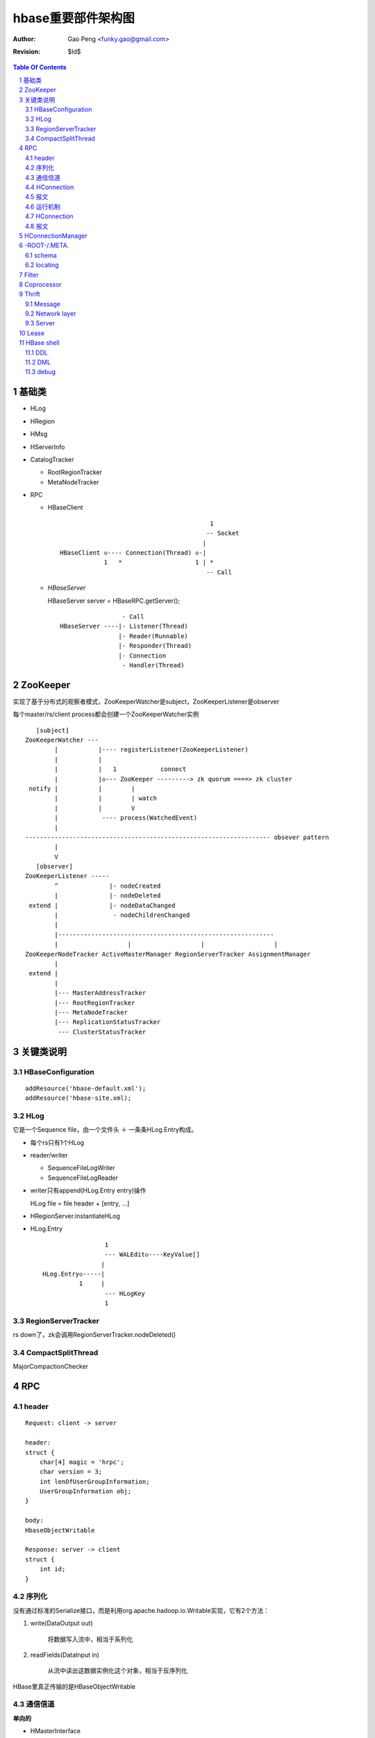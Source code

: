 =========================
hbase重要部件架构图
=========================

:Author: Gao Peng <funky.gao@gmail.com>
:Revision: $Id$

.. contents:: Table Of Contents
.. section-numbering::

基础类
================

- HLog

- HRegion

- HMsg

- HServerInfo

- CatalogTracker

  - RootRegionTracker

  - MetaNodeTracker

- RPC

  - HBaseClient

    ::

                                                 1
                                                -- Socket
                                               |
        HBaseClient ◇---- Connection(Thread) ◇-|
                    1   *                    1 | *
                                                -- Call

  - `HBaseServer`

    HBaseServer server = HBaseRPC.getServer();

    ::


                         - Call
        HBaseServer ----|- Listener(Thread)
                        |- Reader(Runnable)
                        |- Responder(Thread)
                        |- Connection
                         - Handler(Thread)

        
ZooKeeper
=========

实现了基于分布式的观察者模式，ZooKeeperWatcher是subject，ZooKeeperListener是observer

每个master/rs/client process都会创建一个ZooKeeperWatcher实例

::


           [subject]
        ZooKeeperWatcher ---                
                |           |---- registerListener(ZooKeeperListener)
                |           |
                |           |   1            connect
                |           |◇--- ZooKeeper ---------> zk quorum ====> zk cluster
         notify |           |        |
                |           |        | watch
                |           |        V
                |            ---- process(WatchedEvent) 
                |
        ------------------------------------------------------------------- obsever pattern
                |
                V
           [observer]
        ZooKeeperListener -----
                ^              |- nodeCreated
                |              |- nodeDeleted
         extend |              |- nodeDataChanged
                |               - nodeChildrenChanged
                |
                |-----------------------------------------------------------
                |                   |                   |                   |
        ZooKeeperNodeTracker ActiveMasterManager RegionServerTracker AssignmentManager 
                |
         extend |
                |
                |--- MasterAddressTracker
                |--- RootRegionTracker
                |--- MetaNodeTracker
                |--- ReplicationStatusTracker
                 --- ClusterStatusTracker


关键类说明
=================

HBaseConfiguration
------------------

::

    addResource('hbase-default.xml');
    addResource('hbase-site.xml);


HLog
----

它是一个Sequence file，由一个文件头 ＋ 一条条HLog.Entry构成。

.. image:: http://s3.sinaimg.cn/orignal/630c58cbtc5effc295e52&690
    :alt: hadoop sequence file header

- 每个rs只有1个HLog

- reader/writer

  - SequenceFileLogWriter

  - SequenceFileLogReader


- writer只有append(HLog.Entry entry)操作

  HLog file = file header + [entry, ...]

- HRegionServer.instantiateHLog

- HLog.Entry

  ::

                     1
                     --- WALEdit◇----KeyValue[]
                    |  
    HLog.Entry◇-----|
              1     |
                     --- HLogKey
                     1


RegionServerTracker
-------------------

rs down了，zk会调用RegionServerTracker.nodeDeleted()


CompactSplitThread
------------------

MajorCompactionChecker

RPC
===

 
header
------

::

    Request: client -> server

    header:
    struct {
        char[4] magic = 'hrpc';
        char version = 3;
        int lenOfUserGroupInformation;
        UserGroupInformation obj;
    }

    body:
    HbaseObjectWritable

    Response: server -> client
    struct {
        int id;
    }


    
序列化
------------

没有通过标准的Serialize接口，而是利用org.apache.hadoop.io.Writable实现，它有2个方法：

#. write(DataOutput out)

    将数据写入流中，相当于系列化

#. readFields(DataInput in)

    从流中读出这数据实例化这个对象，相当于反序列化

HBase里真正传输的是HBaseObjectWritable



通信信道
------------

**单向的**

- HMasterInterface

  client --> master

- HRegionInterface

  client --> rs

- HMasterRegionInterface

  rs --> master


.. image:: http://s15.sinaimg.cn/orignal/630c58cbtc5e5547dd23e&690
    :alt: hbase channels


HConnection
-----------

连接到zk和rs的抽象

::

    HConnection conn = HConnectionManager.getConnection();

    HMasterInterface master = conn.getMaster();
    HRegionInterface rs = conn.getHRegionConnection();
    ZooKeeperWatcher zk = conn.getZooKeeperWatcher();
    HRegionLocation rsLocation = conn.locateRegion();


报文
-------

::

    RegionServer1   RegionServerN
        |                |
         ----------------
                |
                | HMsg
                |
             Master



运行机制
-----------

.. image:: http://s12.sinaimg.cn/orignal/630c58cbtc5e5ff85fc2b&690
    :alt: hbase client rpc stub

.. image:: http://s9.sinaimg.cn/orignal/630c58cbt7a309f2464a8&690

原理类似于RMI:

#. client端访问RPC模块得到一个实例化RegionserverInterface接口的的代理类对象

   1,2
#. client通过代理对象访问代理机制实现的Invoker类

   其中的方法invoke()调用一个call()函数建立连接，通过socket建立连接，序列化发送的数据，发送到rs

   3,4
#. HBaseClient会开启一个线程connection，监听rs的执行结果，监听到结果后反序列化，还原对象

   并回复给client调用端

   5,6



HConnection
-----------

::

    HConnection conn = HConnectionManager.getConnection();

    HMasterInterface master = conn.getMaster();
    HRegionInterface rs = conn.getHRegionConnection();
    ZooKeeperWatcher zk = conn.getZooKeeperWatcher();
    HRegionLocation rsLocation = conn.locateRegion();


报文
-------

::

    RegionServer1   RegionServerN
        |                |
         ----------------
                |
                | HMsg
                |
             Master


 
HConnectionManager
==================
::

    // A LRU Map of HConnectionKey -> HConnection
    LinkedHashMapMap<HConnectionKey, HConnectionImplementation> HBASE_INSTANCES; 
                             |
                             | new and put
                             |                     create                    connect quorum
                        HConnectionImplementation ◇------- ZooKeeperWatcher ◇--------------> ZooKeeper
                             |         ◇                     |
                             |         | create              | process zk events
                             |         | and                 V
                             |         | start()          Watcher
                             |         |
                             |       ------------------------
                             |      |                        |
                             |   MasterAddressTracker   rootRegionTracker
                             |
                             |
                             |◇-- master = HBaseRPC.getProxy(HMasterInterface.class)
                             |                  |
                             |      java.lang.reflect.Proxy.newProxyInstance(new Invoker(addr))
                             |                                                     ◇  |
                             |                             rpc client              |  | invoke
                             |                           --------------------------   |
                             |                          |                             |
                             |                          |                 ------<-----
                             |                          |                |
                             |                      HBaseClient --------------> call
                             |                          ◇
                             |                          |
                             |                          | HbaseObjectWritable
                             |                          |
                             |                      Connection(Thread)
                             |                       |  |
                             |                       |    --- waitForWork ->- receiveResponse ---
                             |        setupIOstreams |     |                                     |
                             |                       |     |                                     |
                             |                       |      ---------------<---------------------
                             |                       |
                             |                 socket(create,connect)
                             |
                        ConcurrentHashMap<String, HRegionInterface> servers
                        Map<Integer, SoftValueSortedMap<byte [], HRegionLocation>> cachedRegionLocations
                        HMasterInterface master
                        ZooKeeperWatcher zooKeeper
                        MasterAddressTracker masterAddressTracker
                        RootRegionTracker rootRegionTracker


 
-ROOT-/.META.
=============

当Region被拆分、合并或者重新分配的时候，都需要来修改这张表的内容。

schema
------

它们的表结构是相同的

.. image:: http://s3.sinaimg.cn/orignal/630c58cbt7a30a3ce2452&690


locating
--------

::

    HConnectionManager.locateRegion()


Filter
======

::

            Filter
              ^
              |--------------
              |              |
            FilterBase  FilterList
              ^
              |---------------------------------------------------------
              |                 |                   |                   |
            CompareFilter  FirstKeyOnlyFilter  ColumnPrefixFilter  ColumnPaginationFilter
              ^   ◇
              |   |      - CompareOp                       - BinaryComparator
              |    -----|                                 |- RegexStringComparator
              |          - WritableByteArrayComparable <--|- SubstringComparator
              |                                            - BinaryPrefixComparator
              |
              |--------------------------------------
              |           |           |              |
            RowFilter ValueFilter FamilyFilter QualifierFilter


Coprocessor
===========
::


                   - RegionObserver
    Coprocessor --|- MasterObserver
                   - WALObserver


                              - MasterCoprocessorEnvironment
    CoprocessorEnvironment --|- RegionCoprocessorEnvironment
                              - WALCoprocessorEnvironment

                       - MasterCoprocessorHost
    CoprocessorHost --|- RegionCoprocessorHost
                       - WALCoprocessorHost

Thrift
======

Message
-------

Message types:

- CALL

- REPLY

- EXCEPTION

- ONEWAY


Network layer
-------------

::


            Client                      Server
      |  --------------              --------------  |
      |                              Handler         |
      |                              --------------  |
      |  GeneratedClient             Processor       |
      |  --------------              --------------  |
      |  Protocol                    Protocol        |
      V  --------------              --------------  ^
      |  Transport                   Transport       |
      |  --------------              --------------  |
      |  Buffer                      Buffer          |
      |  --------------              --------------  |
      |  socket                      socket          |
      |  --------------              --------------  |
      |  NIC                         NIC             |
         --------------              --------------
            |                           |
             ---------------------------
                        network



        Transport --------◇ Protocol -----------◇ Client(e.g HbaseClient)
        ---------           --------              ------
         |                   |
         |- close            |- writeBool
         |- read             |- writeByte
         |- write            |- writeI16
          - flush            |- writeI32
                             |- writeI64
                             |- writeDouble
                             |- writeString
                             |- readBool
                             |- readByte
                             |- readI16
                             |- readI32
                             |
                             |- writeStructBegin
                             |- writeStructEnd
                             |- readStructBegin
                             |- readStructEnd
                             |-
                              - ...


Server
------

- TNonblockingServer

- THsHaServer

  HsHa = half sync half async

- TThreadPoolServer



::

    
            TServer
                |
              ------------------------------
             |                              |
            AbstractNonblockingServer   TThreadPoolServer
                |
              ----------------------
             |                      |
            THsHaServer     TNonblockingServer      



                         implements
            HBaseHandler ------------> Hbase.Iface
                |
                |
                |
                ◇
            Hbase.Processor


Lease
=====

::



                - getDelay()
               |
            Delayed                              use cases
               ^                                 ---------
               |     leaseExpired                    |
            Lease ◇--------------- LeaseListener     |
               |                        ^            |
               |                        |            |
               |                ----------------------------
               |               |                            |
               |            RowLockListener         ScannerListener
               |               |                            |
               |                ----------------------------
               |                                |
               |                                ◇
               |                          HRegionServer    
               ◇
            Leasese -----> Thread
               |
               |- createLease()
               |- addLease()
               |- renewLease()
               |- cancelLease()
                - removeLease()



HBase shell
===========

DDL
---

- alter

- create

- describe

- disable

- drop

- enable

- exists

- list

DML
---

- count

- delete

- deleteall

- get

- get_counter

- incr

- put

- scan

- truncate

debug
-----

- debug

- bin/hbase shell -d

- LocalHBaseCluster

  set breakpoints on this file

